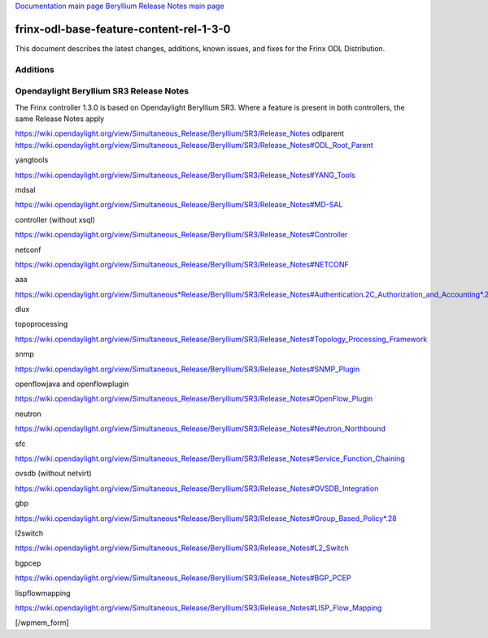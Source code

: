 
`Documentation main page <https://frinxio.github.io/Frinx-docs/>`_
`Beryllium Release Notes main page <https://frinxio.github.io/Frinx-docs/FRINX_ODL_Distribution/Beryllium/release_notes.html>`_

frinx-odl-base-feature-content-rel-1-3-0
========================================

This document describes the latest changes, additions, known issues, and fixes for the Frinx ODL Distribution.

Additions
~~~~~~~~~


.. raw:: html

   <div>
     <span class="line">Fixed logo for Feature Manager</span>
   </div>


Opendaylight Beryllium SR3 Release Notes
~~~~~~~~~~~~~~~~~~~~~~~~~~~~~~~~~~~~~~~~

The Frinx controller 1.3.0 is based on Opendaylight Beryllium SR3. Where a feature is present in both controllers, the same Release Notes apply

https://wiki.opendaylight.org/view/Simultaneous_Release/Beryllium/SR3/Release_Notes odlparent https://wiki.opendaylight.org/view/Simultaneous_Release/Beryllium/SR3/Release_Notes#ODL_Root_Parent

yangtools

https://wiki.opendaylight.org/view/Simultaneous_Release/Beryllium/SR3/Release_Notes#YANG_Tools

mdsal

https://wiki.opendaylight.org/view/Simultaneous_Release/Beryllium/SR3/Release_Notes#MD-SAL

controller (without xsql)

https://wiki.opendaylight.org/view/Simultaneous_Release/Beryllium/SR3/Release_Notes#Controller

netconf

https://wiki.opendaylight.org/view/Simultaneous_Release/Beryllium/SR3/Release_Notes#NETCONF

aaa

`https://wiki.opendaylight.org/view/Simultaneous*Release/Beryllium/SR3/Release_Notes#Authentication.2C_Authorization_and_Accounting*.28AAA.29 <https://wiki.opendaylight.org/view/Simultaneous_Release/Beryllium/SR3/Release_Notes#Authentication.2C_Authorization_and_Accounting_.28AAA.29>`_

dlux

topoprocessing

https://wiki.opendaylight.org/view/Simultaneous_Release/Beryllium/SR3/Release_Notes#Topology_Processing_Framework

snmp

https://wiki.opendaylight.org/view/Simultaneous_Release/Beryllium/SR3/Release_Notes#SNMP_Plugin

openflowjava and openflowplugin

https://wiki.opendaylight.org/view/Simultaneous_Release/Beryllium/SR3/Release_Notes#OpenFlow_Plugin

neutron

`https://wiki.opendaylight.org/view/Simultaneous_Release/Beryllium/SR3/Release_Notes#Neutron_Northbound <https://wiki.opendaylight.org/view/Simultaneous_Release/Beryllium/SR3/Release_Notes#OpenFlow_Plugin>`_

sfc

https://wiki.opendaylight.org/view/Simultaneous_Release/Beryllium/SR3/Release_Notes#Service_Function_Chaining

ovsdb (without netvirt)

https://wiki.opendaylight.org/view/Simultaneous_Release/Beryllium/SR3/Release_Notes#OVSDB_Integration

gbp

`https://wiki.opendaylight.org/view/Simultaneous*Release/Beryllium/SR3/Release_Notes#Group_Based_Policy*.28 <https://wiki.opendaylight.org/view/Simultaneous_Release/Beryllium/SR3/Release_Notes#Group_Based_Policy_.28>`_

l2switch

https://wiki.opendaylight.org/view/Simultaneous_Release/Beryllium/SR3/Release_Notes#L2_Switch

bgpcep

https://wiki.opendaylight.org/view/Simultaneous_Release/Beryllium/SR3/Release_Notes#BGP_PCEP

lispflowmapping

https://wiki.opendaylight.org/view/Simultaneous_Release/Beryllium/SR3/Release_Notes#LISP_Flow_Mapping

[/wpmem_form]
